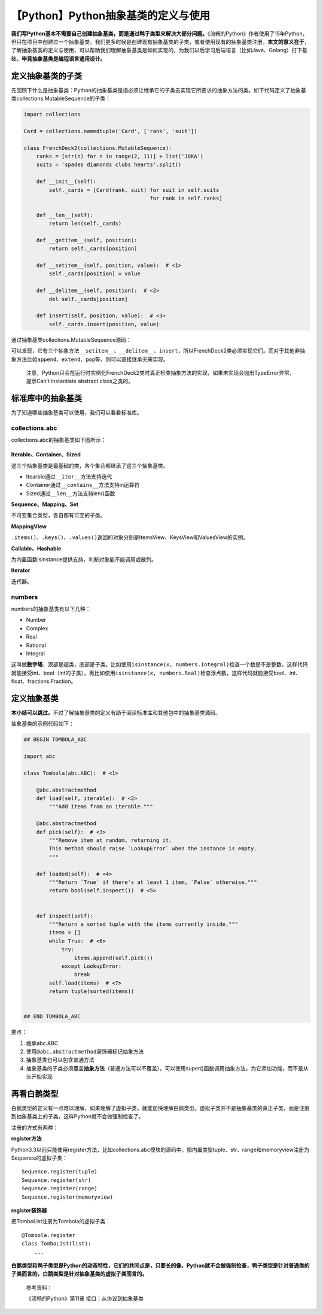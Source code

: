【Python】Python抽象基类的定义与使用
====================================

|image1|

**我们写Python基本不需要自己创建抽象基类，而是通过鸭子类型来解决大部分问题。**\ 《流畅的Python》作者使用了15年Python，但只在项目中创建过一个抽象基类。我们更多时候是创建现有抽象基类的子类，或者使用现有的抽象基类注册。\ **本文的意义在于**\ ，了解抽象基类的定义与使用，可以帮助我们理解抽象基类是如何实现的，为我们以后学习后端语言（比如Java、Golang）打下基础。\ **毕竟抽象基类是编程语言通用设计。**

定义抽象基类的子类
------------------

先回顾下什么是抽象基类：Python的抽象基类是指必须让继承它的子类去实现它所要求的抽象方法的类。如下代码定义了抽象基类collections.MutableSequence的子类：

.. code:: python

   import collections

   Card = collections.namedtuple('Card', ['rank', 'suit'])

   class FrenchDeck2(collections.MutableSequence):
       ranks = [str(n) for n in range(2, 11)] + list('JQKA')
       suits = 'spades diamonds clubs hearts'.split()

       def __init__(self):
           self._cards = [Card(rank, suit) for suit in self.suits
                                           for rank in self.ranks]

       def __len__(self):
           return len(self._cards)

       def __getitem__(self, position):
           return self._cards[position]

       def __setitem__(self, position, value):  # <1>
           self._cards[position] = value

       def __delitem__(self, position):  # <2>
           del self._cards[position]

       def insert(self, position, value):  # <3>
           self._cards.insert(position, value)

通过抽象基类collections.MutableSequence源码：

|image2|

可以发现，它有三个抽象方法\ ``__setitem__``\ 、\ ``__delitem__``\ 、\ ``insert``\ ，所以FrenchDeck2类必须实现它们。而对于其他非抽象方法比如\ ``append``\ 、\ ``extend``\ 、\ ``pop``\ 等，则可以直接继承无需实现。

   注意，Python只会在运行时实例化FrenchDeck2类时真正检查抽象方法的实现，如果未实现会抛出TypeError异常，提示Can’t
   instantiate abstract class之类的。

标准库中的抽象基类
------------------

为了知道哪些抽象基类可以使用，我们可以看看标准库。

collections.abc
~~~~~~~~~~~~~~~

collections.abc的抽象基类如下图所示：

|image3|
~~~~~~~~

**Iterable、Container、Sized**

这三个抽象基类是最基础的类，各个集合都继承了这三个抽象基类。

-  Itearble通过\ ``__iter__``\ 方法支持迭代
-  Container通过\ ``__contains__``\ 方法支持in运算符
-  Sized通过\ ``__len__``\ 方法支持len()函数

**Sequence、Mapping、Set**

不可变集合类型，各自都有可变的子类。

**MappingView**

``.items()``\ 、\ ``.keys()``\ 、\ ``.values()``\ 返回的对象分别是ItemsView、KeysView和ValuesView的实例。

**Callable、Hashable**

为内置函数isinstance提供支持，判断对象能不能调用或散列。

**Iterator**

迭代器。

numbers
~~~~~~~

numbers的抽象基类有以下几种：

-  Number
-  Complex
-  Real
-  Rational
-  Integral

这叫做\ **数字塔**\ ，顶部是超类，底部是子类。比如使用\ ``isinstance(x, numbers.Integral)``\ 检查一个数是不是整数，这样代码就能接受int、bool（int的子类），再比如使用\ ``isinstance(x, numbers.Real)``\ 检查浮点数，这样代码就能接受bool、int、float、fractions.Fraction。

定义抽象基类
------------

**本小结可以跳过。**\ 不过了解抽象基类的定义有助于阅读标准库和其他包中的抽象基类源码。

抽象基类的示例代码如下：

.. code:: python

   ## BEGIN TOMBOLA_ABC

   import abc

   class Tombola(abc.ABC):  # <1>

       @abc.abstractmethod
       def load(self, iterable):  # <2>
           """Add items from an iterable."""

       @abc.abstractmethod
       def pick(self):  # <3>
           """Remove item at random, returning it.
           This method should raise `LookupError` when the instance is empty.
           """

       def loaded(self):  # <4>
           """Return `True` if there's at least 1 item, `False` otherwise."""
           return bool(self.inspect())  # <5>


       def inspect(self):
           """Return a sorted tuple with the items currently inside."""
           items = []
           while True:  # <6>
               try:
                   items.append(self.pick())
               except LookupError:
                   break
           self.load(items)  # <7>
           return tuple(sorted(items))


   ## END TOMBOLA_ABC

要点：

1. 继承abc.ABC
2. 使用\ ``@abc.abstractmethod``\ 装饰器标记抽象方法
3. 抽象基类也可以包含普通方法
4. 抽象基类的子类必须覆盖\ **抽象方法**\ （普通方法可以不覆盖），可以使用super()函数调用抽象方法，为它添加功能，而不是从头开始实现

再看白鹅类型
------------

白鹅类型的定义有一点难以理解，如果理解了虚拟子类，就能加快理解白鹅类型。虚拟子类并不是抽象基类的真正子类，而是注册到抽象基类上的子类，这样Python就不会做强制检查了。

注册的方式有两种：

**register方法**

Python3.3以前只能使用register方法，比如collections.abc模块的源码中，把内置类型tuple、str、range和memoryview注册为Sequence的虚拟子类：

::

   Sequence.register(tuple)
   Sequence.register(str)
   Sequence.register(range)
   Sequence.register(memoryview)

**register装饰器**

把TomboList注册为Tombola的虚拟子类：

::

   @Tombola.register
   class TomboList(list):
       ...

**白鹅类型和鸭子类型是Python的动态特性，它们的共同点是，只要长的像，Python就不会做强制检查，鸭子类型是针对普通类的子类而言的，白鹅类型是针对抽象基类的虚拟子类而言的。**

   参考资料：

   《流畅的Python》第11章 接口：从协议到抽象基类

.. |image1| image:: ../wanggang.png
.. |image2| image:: 002028-【Python】Python抽象基类的定义与使用/image-20211013214851669.png
.. |image3| image:: 002028-【Python】Python抽象基类的定义与使用/2021-10-16_140535.png
